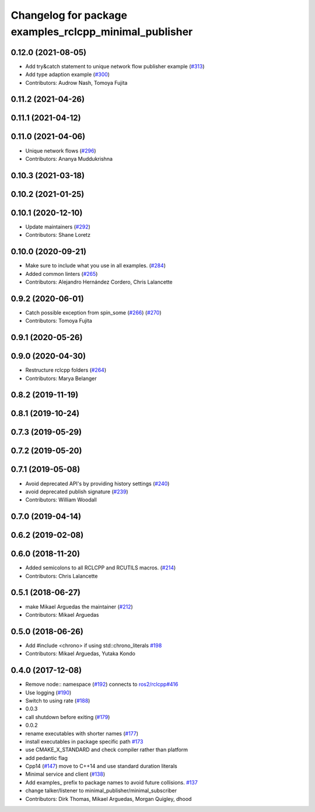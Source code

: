 ^^^^^^^^^^^^^^^^^^^^^^^^^^^^^^^^^^^^^^^^^^^^^^^^^^^^^^^
Changelog for package examples_rclcpp_minimal_publisher
^^^^^^^^^^^^^^^^^^^^^^^^^^^^^^^^^^^^^^^^^^^^^^^^^^^^^^^

0.12.0 (2021-08-05)
-------------------
* Add try&catch statement to unique network flow publisher example (`#313 <https://github.com/ros2/examples/issues/313>`_)
* Add type adaption example (`#300 <https://github.com/ros2/examples/issues/300>`_)
* Contributors: Audrow Nash, Tomoya Fujita

0.11.2 (2021-04-26)
-------------------

0.11.1 (2021-04-12)
-------------------

0.11.0 (2021-04-06)
-------------------
* Unique network flows (`#296 <https://github.com/ros2/examples/issues/296>`_)
* Contributors: Ananya Muddukrishna

0.10.3 (2021-03-18)
-------------------

0.10.2 (2021-01-25)
-------------------

0.10.1 (2020-12-10)
-------------------
* Update maintainers (`#292 <https://github.com/ros2/examples/issues/292>`_)
* Contributors: Shane Loretz

0.10.0 (2020-09-21)
-------------------
* Make sure to include what you use in all examples. (`#284 <https://github.com/ros2/examples/issues/284>`_)
* Added common linters (`#265 <https://github.com/ros2/examples/issues/265>`_)
* Contributors: Alejandro Hernández Cordero, Chris Lalancette

0.9.2 (2020-06-01)
------------------
* Catch possible exception from spin_some (`#266 <https://github.com/ros2/examples/issues/266>`_) (`#270 <https://github.com/ros2/examples/issues/270>`_)
* Contributors: Tomoya Fujita

0.9.1 (2020-05-26)
------------------

0.9.0 (2020-04-30)
------------------
* Restructure rclcpp folders (`#264 <https://github.com/ros2/examples/issues/264>`_)
* Contributors: Marya Belanger

0.8.2 (2019-11-19)
------------------

0.8.1 (2019-10-24)
------------------

0.7.3 (2019-05-29)
------------------

0.7.2 (2019-05-20)
------------------

0.7.1 (2019-05-08)
------------------
* Avoid deprecated API's by providing history settings (`#240 <https://github.com/ros2/examples/issues/240>`_)
* avoid deprecated publish signature (`#239 <https://github.com/ros2/examples/issues/239>`_)
* Contributors: William Woodall

0.7.0 (2019-04-14)
------------------

0.6.2 (2019-02-08)
------------------

0.6.0 (2018-11-20)
------------------
* Added semicolons to all RCLCPP and RCUTILS macros. (`#214 <https://github.com/ros2/examples/issues/214>`_)
* Contributors: Chris Lalancette

0.5.1 (2018-06-27)
------------------
* make Mikael Arguedas the maintainer (`#212 <https://github.com/ros2/examples/issues/212>`_)
* Contributors: Mikael Arguedas

0.5.0 (2018-06-26)
------------------
* Add #include <chrono> if using std::chrono_literals `#198 <https://github.com/ros2/examples/issues/198>`_
* Contributors: Mikael Arguedas, Yutaka Kondo

0.4.0 (2017-12-08)
------------------
* Remove node:: namespace (`#192 <https://github.com/ros2/examples/issues/192>`_)
  connects to `ros2/rclcpp#416 <https://github.com/ros2/rclcpp/issues/416>`_
* Use logging (`#190 <https://github.com/ros2/examples/issues/190>`_)
* Switch to using rate (`#188 <https://github.com/ros2/examples/issues/188>`_)
* 0.0.3
* call shutdown before exiting (`#179 <https://github.com/ros2/examples/issues/179>`_)
* 0.0.2
* rename executables with shorter names (`#177 <https://github.com/ros2/examples/issues/177>`_)
* install executables in package specific path `#173 <https://github.com/ros2/examples/issues/173>`_
* use CMAKE_X_STANDARD and check compiler rather than platform
* add pedantic flag
* Cpp14 (`#147 <https://github.com/ros2/examples/issues/147>`_)
  move to C++14 and use standard duration literals
* Minimal service and client (`#138 <https://github.com/ros2/examples/issues/138>`_)
* Add examples\_ prefix to package names to avoid future collisions. `#137 <https://github.com/ros2/examples/issues/137>`_
* change talker/listener to minimal_publisher/minimal_subscriber
* Contributors: Dirk Thomas, Mikael Arguedas, Morgan Quigley, dhood
